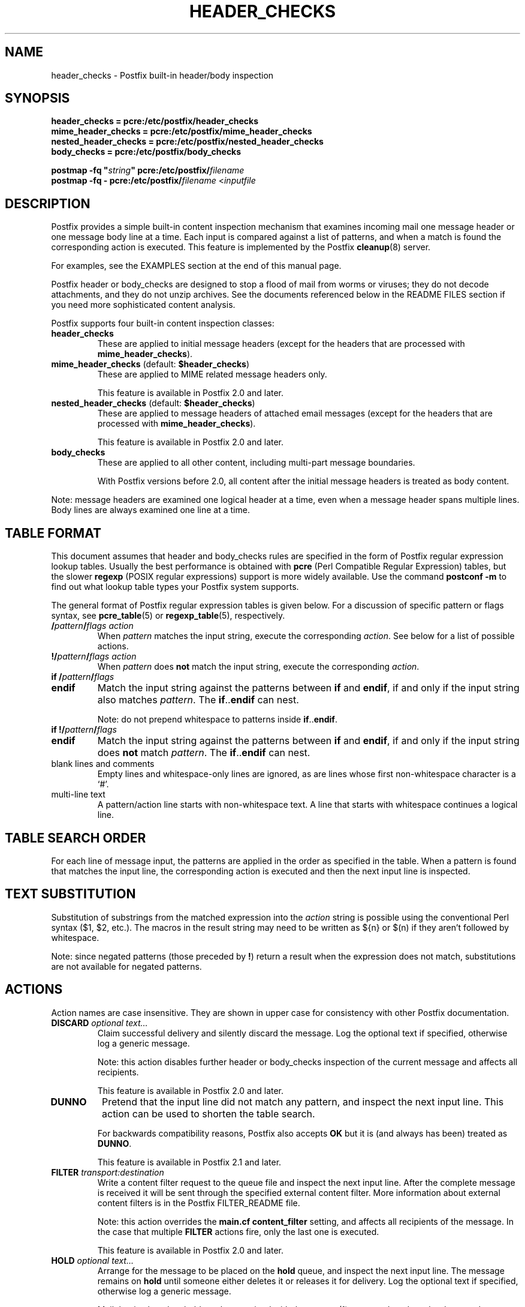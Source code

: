 .TH HEADER_CHECKS 5 
.ad
.fi
.SH NAME
header_checks
\-
Postfix built-in header/body inspection
.SH "SYNOPSIS"
.na
.nf
\fBheader_checks = pcre:/etc/postfix/header_checks\fR
.br
\fBmime_header_checks = pcre:/etc/postfix/mime_header_checks\fR
.br
\fBnested_header_checks = pcre:/etc/postfix/nested_header_checks\fR
.br
\fBbody_checks = pcre:/etc/postfix/body_checks\fR
.sp
\fBpostmap -fq "\fIstring\fB" pcre:/etc/postfix/\fIfilename\fR
.br
\fBpostmap -fq - pcre:/etc/postfix/\fIfilename\fR <\fIinputfile\fR
.SH DESCRIPTION
.ad
.fi
Postfix provides a simple built-in content inspection mechanism that
examines incoming mail one message header or one message body line
at a time. Each input is compared against a list of patterns, and
when a match is found the corresponding action is executed.
This feature is implemented by the Postfix \fBcleanup\fR(8) server.

For examples, see the EXAMPLES section at the end of this
manual page.

Postfix header or body_checks are designed to stop a flood of mail
from worms or viruses; they do not decode attachments, and they do
not unzip archives. See the documents referenced below in the README
FILES section if you need more sophisticated content analysis.

Postfix supports four built-in content inspection classes:
.IP \fBheader_checks\fR
These are applied to initial message headers (except for
the headers that are processed with \fBmime_header_checks\fR).
.IP "\fBmime_header_checks\fR (default: \fB$header_checks\fR)"
These are applied to MIME related message headers only.
.sp
This feature is available in Postfix 2.0 and later.
.IP "\fBnested_header_checks\fR (default: \fB$header_checks\fR)"
These are applied to message headers of attached email
messages (except for the headers that are processed with
\fBmime_header_checks\fR).
.sp
This feature is available in Postfix 2.0 and later.
.IP \fBbody_checks\fR
These are applied to all other content, including multi-part
message boundaries.
.sp
With Postfix versions before 2.0, all content after the initial
message headers is treated as body content.
.PP
Note: message headers are examined one logical header at a time,
even when a message header spans multiple lines. Body lines are
always examined one line at a time.
.SH "TABLE FORMAT"
.na
.nf
.ad
.fi
This document assumes that header and body_checks rules are specified
in the form of Postfix regular expression lookup tables. Usually the
best performance is obtained with \fBpcre\fR (Perl Compatible Regular
Expression) tables, but the slower \fBregexp\fR (POSIX regular
expressions) support is more widely available.
Use the command \fBpostconf -m\fR to find out what lookup table
types your Postfix system supports.

The general format of Postfix regular expression tables is
given below.
For a discussion of specific pattern or flags syntax,
see \fBpcre_table\fR(5) or \fBregexp_table\fR(5), respectively.
.IP "\fB/\fIpattern\fB/\fIflags action\fR"
When \fIpattern\fR matches the input string, execute
the corresponding \fIaction\fR. See below for a list
of possible actions.
.IP "\fB!/\fIpattern\fB/\fIflags action\fR"
When \fIpattern\fR does \fBnot\fR match the input string,
execute the corresponding \fIaction\fR.
.IP "\fBif /\fIpattern\fB/\fIflags\fR"
.IP "\fBendif\fR"
Match the input string against the patterns between \fBif\fR
and \fBendif\fR, if and only if the input string also matches
\fIpattern\fR. The \fBif\fR..\fBendif\fR can nest.
.sp
Note: do not prepend whitespace to patterns inside
\fBif\fR..\fBendif\fR.
.IP "\fBif !/\fIpattern\fB/\fIflags\fR"
.IP "\fBendif\fR"
Match the input string against the patterns between \fBif\fR
and \fBendif\fR, if and only if the input string does \fBnot\fR
match \fIpattern\fR. The \fBif\fR..\fBendif\fR can nest.
.IP "blank lines and comments"
Empty lines and whitespace-only lines are ignored, as
are lines whose first non-whitespace character is a `#'.
.IP "multi-line text"
A pattern/action line starts with non-whitespace text. A line that
starts with whitespace continues a logical line.
.SH "TABLE SEARCH ORDER"
.na
.nf
.ad
.fi
For each line of message input, the patterns are applied in the
order as specified in the table. When a pattern is found that matches
the input line, the corresponding action is executed and then the
next input line is inspected.
.SH "TEXT SUBSTITUTION"
.na
.nf
.ad
.fi
Substitution of substrings from the matched expression into the
\fIaction\fR
string is possible using the conventional Perl syntax ($1, $2, etc.).
The macros in the result string may need to be written as ${n}
or $(n) if they aren't followed by whitespace.

Note: since negated patterns (those preceded by \fB!\fR) return a
result when the expression does not match, substitutions are not
available for negated patterns.
.SH "ACTIONS"
.na
.nf
.ad
.fi
Action names are case insensitive. They are shown in upper case
for consistency with other Postfix documentation.
.IP "\fBDISCARD \fIoptional text...\fR"
Claim successful delivery and silently discard the message.
Log the optional text if specified, otherwise log a generic
message.
.sp
Note: this action disables further header or body_checks inspection
of the current message and affects all recipients.
.sp
This feature is available in Postfix 2.0 and later.
.IP \fBDUNNO\fR
Pretend that the input line did not match any pattern, and inspect the
next input line. This action can be used to shorten the table search.
.sp
For backwards compatibility reasons, Postfix also accepts
\fBOK\fR but it is (and always has been) treated as \fBDUNNO\fR.
.sp
This feature is available in Postfix 2.1 and later.
.IP "\fBFILTER \fItransport:destination\fR"
Write a content filter request to the queue file and
inspect the next input line.
After the complete message is received it will be sent through
the specified external content filter.  More information about
external content filters is in the Postfix FILTER_README file.
.sp
Note: this action overrides the \fBmain.cf content_filter\fR setting,
and affects all recipients of the message. In the case that multiple
\fBFILTER\fR actions fire, only the last one is executed.
.sp
This feature is available in Postfix 2.0 and later.
.IP "\fBHOLD \fIoptional text...\fR"
Arrange for the message to be placed on the \fBhold\fR queue,
and inspect the next input line.  The message remains on \fBhold\fR
until someone either deletes it or releases it for delivery.
Log the optional text if specified, otherwise log a generic
message.

Mail that is placed on hold can be examined with the
\fBpostcat\fR(1) command, and can be destroyed or released with
the \fBpostsuper\fR(1) command.
.sp
Note: this action affects all recipients of the message.
.sp
This feature is available in Postfix 2.0 and later.
.IP \fBIGNORE\fR
Delete the current line from the input and inspect
the next input line.
.IP "\fBPREPEND \fItext...\fR"
Prepend one line with the specified text and inspect the next
input line.
.sp
Note: the prepended text is output immediately before the
input that triggered the \fBPREPEND\fR action. A body action
cannot prepend a message header.
.sp
Note: this action cannot be used to prepend multi-line text.
.sp
This feature is available in Postfix 2.1 and later.
.IP "\fBREDIRECT \fIuser@domain\fR"
Write a message redirection request to the queue file and
inspect the next input line. After the message is queued,
it will be sent to the specified address instead of the
intended recipient(s).
.sp
Note: this action overrides the \fBFILTER\fR action, and affects
all recipients of the message. If multiple \fBREDIRECT\fR actions
fire, only the last one is executed.
.sp
This feature is available in Postfix 2.1 and later.
.IP "\fBREJECT \fIoptional text...\fR
Reject the entire message. Reply with \fIoptional text...\fR when
the optional text is specified, otherwise reply with a generic error
message.
.sp
Note: this action disables further header or body_checks inspection
of the current message and affects all recipients.
.IP "\fBWARN \fIoptional text...\fR
Log a warning with the \fIoptional text...\fR (or log a
generic message) and inspect the next input line. This
action is useful for debugging and for testing a pattern
before applying more drastic actions.
.SH BUGS
.ad
.fi
Many people overlook the main limitations of header and body_checks
rules.  These rules operate on one logical message header or one body
line at a time, and a decision made for one line is not carried over
to the next line.  If text in the message body is encoded
(RFC 2045) then the rules have to specified for the encoded
form.  Likewise, when message headers are encoded (RFC
2047) then the rules need to be specified for the encoded
form.

Message headers added by the \fBcleanup\fR(8) daemon itself
are excluded from inspection. Examples of such message headers
are \fBFrom:\fR, \fBTo:\fR, \fBMessage-ID:\fR, \fBDate:\fR.

Message headers deleted by the \fBcleanup\fR(8) daemon will
be examined before they are deleted. Examples are: \fBBcc:\fr,
\fBContent-Length:\fR, \fBReturn-Path:\fR.
.SH "CONFIGURATION PARAMETERS"
.na
.nf
.ad
.fi
.IP \fBbody_checks\fR
Lookup tables with content filter rules for message body lines.
These filters see one physical line at a time, in chunks of
at most \fB$line_length_limit\fR bytes.
.IP \fBbody_checks_size_limit\fP
The amount of content per message body segment (attachment) that is
subjected to \fB$body_checks\fR filtering.
.IP \fBheader_checks\fR
.IP "\fBmime_header_checks\fR (default: \fB$header_checks\fR)"
.IP "\fBnested_header_checks\fR (default: \fB$header_checks\fR)"
Lookup tables with content filter rules for message header lines:
respectively, these are applied to the initial message headers
(not including MIME headers), to the MIME headers anywhere in
the message, and to the initial headers of attached messages.
.sp
Note: these filters see one logical message header at a time, even
when a message header spans multiple lines. Message headers that
are longer than \fB$header_size_limit\fR characters are truncated.
.IP \fBdisable_mime_input_processing\fR
While receiving mail, give no special treatment to MIME related
message headers; all text after the initial message headers is
considered to be part of the message body. This means that
\fBheader_checks\fR is applied to all the initial message headers,
and that \fBbody_checks\fR is applied to the remainder of the
message.
.sp
Note: when used in this manner, \fBbody_checks\fR will process
a multi-line message header one line at a time.
.SH "EXAMPLES"
.na
.nf
.ad
.fi
Header pattern to block attachments with bad file name extensions.

.na
.nf
/etc/postfix/main.cf:
.ti +4
header_checks = regexp:/etc/postfix/header_checks

/etc/postfix/header_checks:
.ti +4
/^content-(type|disposition):.*name[[:space:]]*=.*\\.(exe|vbs)/
.ti +8
REJECT Bad attachment file name extension: $1

.ad
.fi
Body pattern to stop a specific HTML browser vulnerability exploit.

.na
.nf
/etc/postfix/main.cf:
.ti +4
body_checks = regexp:/etc/postfix/body_checks

/etc/postfix/body_checks:
.ti +4
/^<iframe src=(3D)?cid:.* height=(3D)?0 width=(3D)?0>$/
.ti +8
REJECT IFRAME vulnerability exploit
.SH "SEE ALSO"
.na
.nf
cleanup(8), canonicalize and enqueue Postfix message
pcre_table(5), format of PCRE lookup tables
regexp_table(5), format of POSIX regular expression tables
postconf(1), Postfix configuration utility
postmap(1), Postfix lookup table management
postsuper(1), Postfix janitor
postcat(1), show Postfix queue file contents
RFC 2045, base64 and quoted-printable encoding rules
RFC 2047, message header encoding for non-ASCII text
.SH "README FILES"
.na
.nf
.ad
.fi
Use "\fBpostconf readme_directory\fR" or
"\fBpostconf html_directory\fR" to locate this information.
.na
.nf
DATABASE_README, Postfix lookup table overview
CONTENT_INSPECTION_README, Postfix content inspection overview
BUILTIN_FILTER_README, Postfix built-in content inspection
BACKSCATTER_README, blocking returned forged mail
.SH "LICENSE"
.na
.nf
.ad
.fi
The Secure Mailer license must be distributed with this software.
.SH "AUTHOR(S)"
.na
.nf
Wietse Venema
IBM T.J. Watson Research
P.O. Box 704
Yorktown Heights, NY 10598, USA
